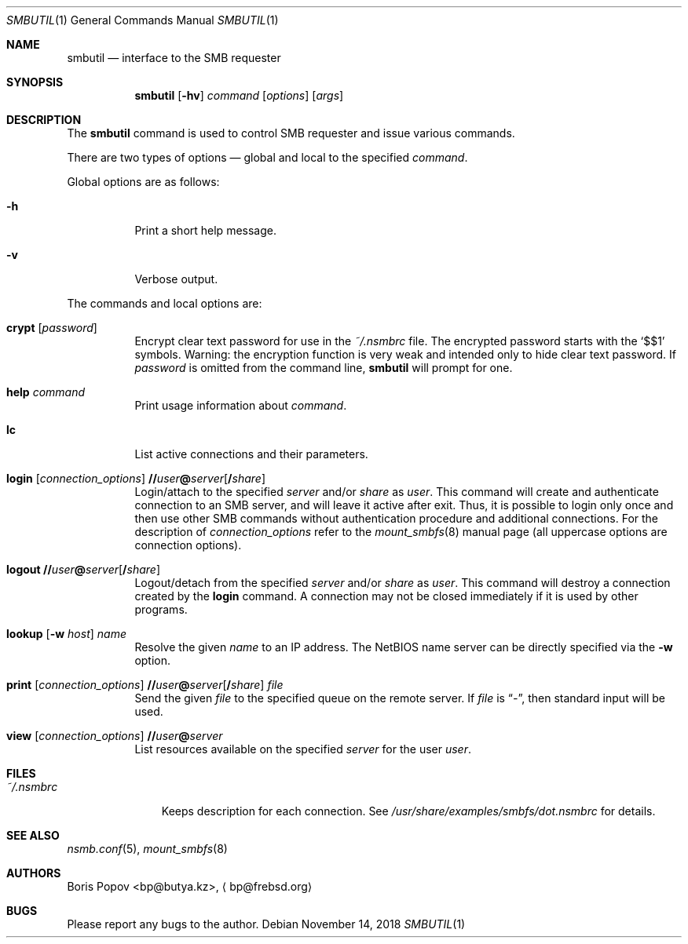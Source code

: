 .\" $Id: smbutil.1,v 1.5 2002/04/16 02:48:16 bp Exp $
.Dd November 14, 2018
.Dt SMBUTIL 1
.Os
.Sh NAME
.Nm smbutil
.Nd "interface to the SMB requester"
.Sh SYNOPSIS
.Nm
.Op Fl hv
.Ar command
.Op Ar options
.Op Ar args
.Sh DESCRIPTION
The
.Nm
command is used to control SMB requester and issue various commands.
.Pp
There are two types of options \(em global and local to the specified
.Ar command .
.Pp
Global options are as follows:
.Bl -tag -width indent
.It Fl h
Print a short help message.
.It Fl v
Verbose output.
.El
.Pp
The commands and local options are:
.Bl -tag -width indent
.It Cm crypt Op Ar password
Encrypt clear text password for use in the
.Pa ~/.nsmbrc
file.
The encrypted password starts with the
.Ql $$1
symbols.
Warning: the encryption function is very weak and intended only to hide
clear text password.
If
.Ar password
is omitted from the command line,
.Nm
will prompt for one.
.It Cm help Ar command
Print usage information about
.Ar command .
.It Cm lc
List active connections and their parameters.
.It Xo
.Cm login
.Op Ar connection_options
.Cm \&// Ns Ar user Ns Cm \&@ Ns Ar server Ns Op Cm \&/ Ns Ar share
.Xc
Login/attach to the specified
.Ar server
and/or
.Ar share
as
.Ar user .
This command will create and authenticate connection to an SMB server, and
will leave it active after exit.
Thus, it is possible to login only once and then
use other SMB commands without authentication procedure and additional
connections.
For the description of
.Ar connection_options
refer to the
.Xr mount_smbfs 8
manual page (all uppercase options are connection options).
.It Xo
.Cm logout
.Cm \&// Ns Ar user Ns Cm \&@ Ns Ar server Ns Op Cm \&/ Ns Ar share
.Xc
Logout/detach from the specified
.Ar server
and/or
.Ar share
as
.Ar user .
This command will destroy a connection created by the
.Cm login
command.
A connection may not be closed immediately if it is used by other
programs.
.It Xo
.Cm lookup
.Op Fl w Ar host
.Ar name
.Xc
Resolve the given
.Ar name
to an IP address.
The NetBIOS name server can be directly specified via the
.Fl w
option.
.It Xo
.Cm print
.Op Ar connection_options
.Cm \&// Ns Ar user Ns Cm \&@ Ns Ar server Ns Op Cm \&/ Ns Ar share
.Ar file
.Xc
Send the given
.Ar file
to the specified queue on the remote server.
If
.Ar file
is
.Dq Pa - ,
then standard input will be used.
.It Xo
.Cm view
.Op Ar connection_options
.Cm \&// Ns Ar user Ns Cm \&@ Ns Ar server
.Xc
List resources available on the specified
.Ar server
for the user
.Ar user .
.El
.Sh FILES
.Bl -tag -width ".Pa ~/.nsmbrc" -compact
.It Pa ~/.nsmbrc
Keeps description for each connection.
See
.Pa /usr/share/examples/smbfs/dot.nsmbrc
for details.
.El
.Sh SEE ALSO
.Xr nsmb.conf 5 ,
.Xr mount_smbfs 8
.Sh AUTHORS
.An Boris Popov Aq bp@butya.kz ,
.Aq bp@frebsd.org
.Sh BUGS
Please report any bugs to the author.
